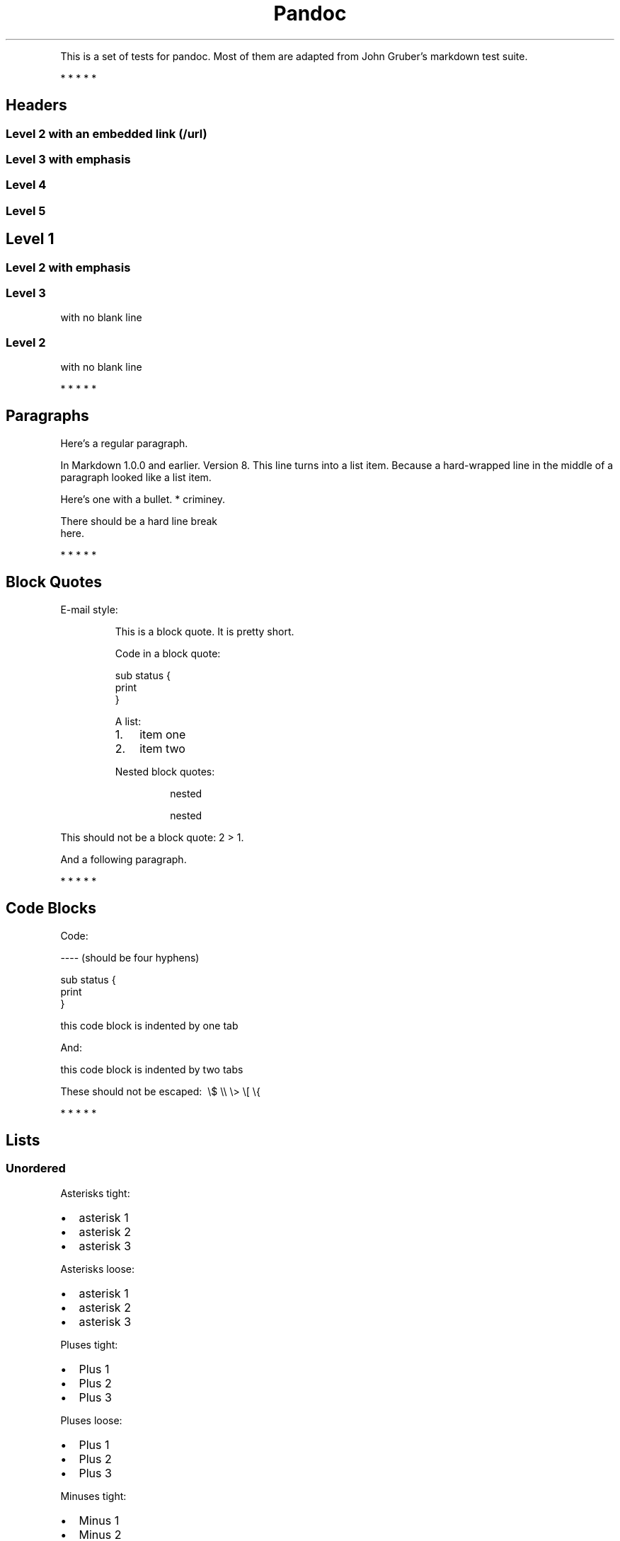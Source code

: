 .TH Pandoc "" "July 17, 2006" "Test Suite"
.PP
This is a set of tests for pandoc\. Most of them are adapted from
John Gruber's markdown test suite\.
.PP
   *   *   *   *   *
.SH Headers
.SS Level 2 with an embedded link (/url)
.SS Level 3 with \f[I]emphasis\f[]
.SS Level 4
.SS Level 5
.SH Level 1
.SS Level 2 with \f[I]emphasis\f[]
.SS Level 3
.PP
with no blank line
.SS Level 2
.PP
with no blank line
.PP
   *   *   *   *   *
.SH Paragraphs
.PP
Here's a regular paragraph\.
.PP
In Markdown 1\.0\.0 and earlier\. Version 8\. This line turns into
a list item\. Because a hard-wrapped line in the middle of a
paragraph looked like a list item\.
.PP
Here's one with a bullet\. * criminey\.
.PP
There should be a hard line break
.PD 0
.P
.PD
here\.
.PP
   *   *   *   *   *
.SH Block Quotes
.PP
E-mail style:
.RS
.PP
This is a block quote\. It is pretty short\.
.RE
.RS
.PP
Code in a block quote:
.PP
\f[CR]
      sub\ status\ {
      \ \ \ \ print\ \"working\";
      }
\f[]
.PP
A list:
.IP "1." 3
item one
.IP "2." 3
item two
.PP
Nested block quotes:
.RS
.PP
nested
.RE
.RS
.PP
nested
.RE
.RE
.PP
This should not be a block quote: 2 > 1\.
.PP
And a following paragraph\.
.PP
   *   *   *   *   *
.SH Code Blocks
.PP
Code:
.PP
\f[CR]
      ----\ (should\ be\ four\ hyphens)
      
      sub\ status\ {
      \ \ \ \ print\ \"working\";
      }
      
      this\ code\ block\ is\ indented\ by\ one\ tab
\f[]
.PP
And:
.PP
\f[CR]
      \ \ \ \ this\ code\ block\ is\ indented\ by\ two\ tabs
      
      These\ should\ not\ be\ escaped:\ \ \\$\ \\\\\ \\>\ \\[\ \\{
\f[]
.PP
   *   *   *   *   *
.SH Lists
.SS Unordered
.PP
Asterisks tight:
.IP \[bu] 2
asterisk 1
.IP \[bu] 2
asterisk 2
.IP \[bu] 2
asterisk 3
.PP
Asterisks loose:
.IP \[bu] 2
asterisk 1
.IP \[bu] 2
asterisk 2
.IP \[bu] 2
asterisk 3
.PP
Pluses tight:
.IP \[bu] 2
Plus 1
.IP \[bu] 2
Plus 2
.IP \[bu] 2
Plus 3
.PP
Pluses loose:
.IP \[bu] 2
Plus 1
.IP \[bu] 2
Plus 2
.IP \[bu] 2
Plus 3
.PP
Minuses tight:
.IP \[bu] 2
Minus 1
.IP \[bu] 2
Minus 2
.IP \[bu] 2
Minus 3
.PP
Minuses loose:
.IP \[bu] 2
Minus 1
.IP \[bu] 2
Minus 2
.IP \[bu] 2
Minus 3
.SS Ordered
.PP
Tight:
.IP "1." 3
First
.IP "2." 3
Second
.IP "3." 3
Third
.PP
and:
.IP "1." 3
One
.IP "2." 3
Two
.IP "3." 3
Three
.PP
Loose using tabs:
.IP "1." 3
First
.IP "2." 3
Second
.IP "3." 3
Third
.PP
and using spaces:
.IP "1." 3
One
.IP "2." 3
Two
.IP "3." 3
Three
.PP
Multiple paragraphs:
.IP "1." 3
Item 1, graf one\.
.RS 4
.PP
Item 1\. graf two\. The quick brown fox jumped over the lazy dog's
back\.
.RE
.IP "2." 3
Item 2\.
.IP "3." 3
Item 3\.
.SS Nested
.IP \[bu] 2
Tab
.RS 2
.IP \[bu] 2
Tab
.RS 2
.IP \[bu] 2
Tab
.RE
.RE
.PP
Here's another:
.IP "1." 3
First
.IP "2." 3
Second:
.RS 4
.IP \[bu] 2
Fee
.IP \[bu] 2
Fie
.IP \[bu] 2
Foe
.RE
.IP "3." 3
Third
.PP
Same thing but with paragraphs:
.IP "1." 3
First
.IP "2." 3
Second:
.RS 4
.IP \[bu] 2
Fee
.IP \[bu] 2
Fie
.IP \[bu] 2
Foe
.RE
.IP "3." 3
Third
.SS Tabs and spaces
.IP \[bu] 2
this is a list item indented with tabs
.IP \[bu] 2
this is a list item indented with spaces
.RS 2
.IP \[bu] 2
this is an example list item indented with tabs
.IP \[bu] 2
this is an example list item indented with spaces
.RE
.SS Fancy list markers
.IP "(2)" 4
begins with 2
.IP "(3)" 4
and now 3
.RS 4
.PP
with a continuation
.IP "iv." 4
sublist with roman numerals, starting with 4
.IP " v." 4
more items
.RS 4
.IP "(A)" 4
a subsublist
.IP "(B)" 4
a subsublist
.RE
.RE
.PP
Nesting:
.IP "A." 3
Upper Alpha
.RS 4
.IP "I." 3
Upper Roman\.
.RS 4
.IP "(6)" 4
Decimal start with 6
.RS 4
.IP "c)" 3
Lower alpha with paren
.RE
.RE
.RE
.PP
Autonumbering:
.IP "1." 3
Autonumber\.
.IP "2." 3
More\.
.RS 4
.IP "1." 3
Nested\.
.RE
.PP
Should not be a list item:
.PP
M\.A\.\ 2007
.PP
B\. Williams
.PP
   *   *   *   *   *
.SH Definition Lists
.PP
Tight using spaces:
.TP
.B apple
red fruit
.RS
.RE
.TP
.B orange
orange fruit
.RS
.RE
.TP
.B banana
yellow fruit
.RS
.RE
.PP
Tight using tabs:
.TP
.B apple
red fruit
.RS
.RE
.TP
.B orange
orange fruit
.RS
.RE
.TP
.B banana
yellow fruit
.RS
.RE
.PP
Loose:
.TP
.B apple
red fruit
.RS
.RE
.TP
.B orange
orange fruit
.RS
.RE
.TP
.B banana
yellow fruit
.RS
.RE
.PP
Multiple blocks with italics:
.TP
.B \f[I]apple\f[]
red fruit
.RS
.PP
contains seeds, crisp, pleasant to taste
.RE
.TP
.B \f[I]orange\f[]
orange fruit
.RS
.PP
\f[CR]
      {\ orange\ code\ block\ }
\f[]
.RS
.PP
orange block quote
.RE
.RE
.SH HTML Blocks
.PP
Simple block on one line:
<div>
foo
</div>

.PP
And nested without indentation:
<div>
<div>
<div>
foo
</div>
</div>
<div>
bar
</div>
</div>

.PP
Interpreted markdown in a table:
<table>
<tr>
<td>
This is \f[I]emphasized\f[]
</td>
<td>
And this is \f[B]strong\f[]
</td>
</tr>
</table>

<script type="text/javascript">document.write('This *should not* be interpreted as markdown');</script>

.PP
Here's a simple block:
<div>
    
foo
</div>

.PP
This should be a code block, though:
.PP
\f[CR]
      <div>
      \ \ \ \ foo
      </div>
\f[]
.PP
As should this:
.PP
\f[CR]
      <div>foo</div>
\f[]
.PP
Now, nested:
<div>
    <div>
        <div>
            
foo
</div>
    </div>
</div>

.PP
This should just be an HTML comment:
<!-- Comment -->

.PP
Multiline:
<!--
Blah
Blah
-->

<!--
    This is another comment.
-->

.PP
Code block:
.PP
\f[CR]
      <!--\ Comment\ -->
\f[]
.PP
Just plain comment, with trailing spaces on the line:
<!-- foo -->   

.PP
Code:
.PP
\f[CR]
      <hr\ />
\f[]
.PP
Hr's:
<hr>

<hr />

<hr />

<hr>   

<hr />  

<hr /> 

<hr class="foo" id="bar" />

<hr class="foo" id="bar" />

<hr class="foo" id="bar">

.PP
   *   *   *   *   *
.SH Inline Markup
.PP
This is \f[I]emphasized\f[], and so \f[I]is this\f[]\.
.PP
This is \f[B]strong\f[], and so \f[B]is this\f[]\.
.PP
An \f[I]emphasized link (/url)\f[]\.
.PP
\f[B]\f[I]This is strong and em\.\f[]\f[]
.PP
So is \f[B]\f[I]this\f[]\f[] word\.
.PP
\f[B]\f[I]This is strong and em\.\f[]\f[]
.PP
So is \f[B]\f[I]this\f[]\f[] word\.
.PP
This is code: \f[B]>\f[], \f[B]$\f[], \f[B]\\\f[], \f[B]\\$\f[],
\f[B]<html>\f[]\.
.PP
[STRIKEOUT:This is \f[I]strikeout\f[]\.]
.PP
Superscripts: a^bc^d a^\f[I]hello\f[]^ a^hello\ there^\.
.PP
Subscripts: H~2~O, H~23~O, H~many\ of\ them~O\.
.PP
These should not be superscripts or subscripts, because of the
unescaped spaces: a^b c^d, a~b c~d\.
.PP
   *   *   *   *   *
.SH Smart quotes, ellipses, dashes
.PP
\[lq]Hello,\[rq] said the spider\. \[lq]`Shelob' is my name\.\[rq]
.PP
`A', `B', and `C' are letters\.
.PP
`Oak,' `elm,' and `beech' are names of trees\. So is `pine\.'
.PP
`He said, \[lq]I want to go\.\[rq]' Were you alive in the 70's?
.PP
Here is some quoted `\f[B]code\f[]' and a
\[lq]quoted link (http://example.com/?foo=1&bar=2)\[rq]\.
.PP
Some dashes: one\[em]two \[em] three\[em]four \[em] five\.
.PP
Dashes between numbers: 5\[en]7, 255\[en]66, 1987\[en]1999\.
.PP
Ellipses\&...and\&...and\&...\.
.PP
   *   *   *   *   *
.SH LaTeX
.IP \[bu] 2
.IP \[bu] 2
.IP \[bu] 2
\f[B]2+2=4\f[]
.IP \[bu] 2
\f[B]x\ \\in\ y\f[]
.IP \[bu] 2
\f[B]\\alpha\ \\wedge\ \\omega\f[]
.IP \[bu] 2
\f[B]223\f[]
.IP \[bu] 2
\f[B]p\f[]-Tree
.IP \[bu] 2
\f[B]\\frac{d}{dx}f(x)=\\lim_{h\\to\ 0}\\frac{f(x+h)-f(x)}{h}\f[]
.IP \[bu] 2
Here's one that has a line break in it:
\f[B]\\alpha\ +\ \\omega\ \\times\ x^2\f[]\.
.PP
These shouldn't be math:
.IP \[bu] 2
To get the famous equation, write \f[B]$e\ =\ mc^2$\f[]\.
.IP \[bu] 2
$22,000 is a \f[I]lot\f[] of money\. So is $34,000\. (It worked if
\[lq]lot\[rq] is emphasized\.)
.IP \[bu] 2
Escaped \f[B]$\f[]: $73 \f[I]this should be emphasized\f[] 23$\.
.PP
Here's a LaTeX table:
.PP
.PP
   *   *   *   *   *
.SH Special Characters
.PP
Here is some unicode:
.IP \[bu] 2
I hat: Î
.IP \[bu] 2
o umlaut: ö
.IP \[bu] 2
section: §
.IP \[bu] 2
set membership: ∈
.IP \[bu] 2
copyright: ©
.PP
AT&T has an ampersand in their name\.
.PP
AT&T is another way to write it\.
.PP
This & that\.
.PP
4 < 5\.
.PP
6 > 5\.
.PP
Backslash: \\
.PP
Backtick: `
.PP
Asterisk: *
.PP
Underscore: _
.PP
Left brace: {
.PP
Right brace: }
.PP
Left bracket: [
.PP
Right bracket: ]
.PP
Left paren: (
.PP
Right paren: )
.PP
Greater-than: >
.PP
Hash: #
.PP
Period: \.
.PP
Bang: !
.PP
Plus: +
.PP
Minus: -
.PP
   *   *   *   *   *
.SH Links
.SS Explicit
.PP
Just a URL (/url/)\.
.PP
URL and title (/url/)\.
.PP
URL and title (/url/)\.
.PP
URL and title (/url/)\.
.PP
URL and title (/url/)
.PP
URL and title (/url/)
.PP
with_underscore (/url/with_underscore)
.PP
Email link (mailto:nobody@nowhere.net)
.PP
Empty ()\.
.SS Reference
.PP
Foo bar (/url/)\.
.PP
Foo bar (/url/)\.
.PP
Foo bar (/url/)\.
.PP
With embedded [brackets] (/url/)\.
.PP
b (/url/) by itself should be a link\.
.PP
Indented once (/url)\.
.PP
Indented twice (/url)\.
.PP
Indented thrice (/url)\.
.PP
This should [not][] be a link\.
.PP
\f[CR]
      [not]:\ /url
\f[]
.PP
Foo bar (/url/)\.
.PP
Foo biz (/url/)\.
.SS With ampersands
.PP
Here's a
link with an ampersand in the URL (http://example.com/?foo=1&bar=2)\.
.PP
Here's a link with an amersand in the link text:
AT&T (http://att.com/)\.
.PP
Here's an inline link (/script?foo=1&bar=2)\.
.PP
Here's an inline link in pointy braces (/script?foo=1&bar=2)\.
.SS Autolinks
.PP
With an ampersand: <http://example.com/?foo=1&bar=2>
.IP \[bu] 2
In a list?
.IP \[bu] 2
<http://example.com/>
.IP \[bu] 2
It should\.
.PP
An e-mail address: <nobody@nowhere.net>
.RS
.PP
Blockquoted: <http://example.com/>
.RE
.PP
Auto-links should not occur here: \f[B]<http://example\.com/>\f[]
.PP
\f[CR]
      or\ here:\ <http://example\.com/>
\f[]
.PP
   *   *   *   *   *
.SH Images
.PP
From \[lq]Voyage dans la Lune\[rq] by Georges Melies (1902):
.PP
[IMAGE: lalune (lalune.jpg)]
.PP
Here is a movie [IMAGE: movie (movie.jpg)] icon\.
.PP
   *   *   *   *   *
.SH Footnotes
.PP
Here is a footnote reference,[1] and another\.[2] This should
\f[I]not\f[] be a footnote reference, because it contains a
space\.[^my note] Here is an inline note\.[3]
.RS
.PP
Notes can go in quotes\.[4]
.RE
.IP "1." 3
And in list items\.[5]
.PP
This paragraph should not be part of the note, as it is not
indented\.
.SH NOTES

.SS [1]
.PP
Here is the footnote\. It can go anywhere after the footnote
reference\. It need not be placed at the end of the document\.

.SS [2]
.PP
Here's the long note\. This one contains multiple blocks\.
.PP
Subsequent blocks are indented to show that they belong to the
footnote (as with list items)\.
.PP
\f[CR]
      \ \ {\ <code>\ }
\f[]
.PP
If you want, you can indent every line, but you can also be lazy
and just indent the first line of each block\.

.SS [3]
.PP
This is \f[I]easier\f[] to type\. Inline notes may contain
links (http://google.com) and \f[B]]\f[] verbatim characters, as
well as [bracketed text]\.

.SS [4]
.PP
In quote\.

.SS [5]
.PP
In list\.
.SH AUTHORS
John MacFarlane, Anonymous
